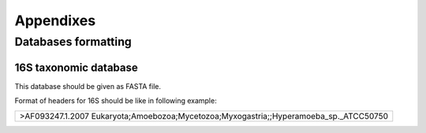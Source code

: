 ==========
Appendixes
==========
--------------------
Databases formatting
--------------------
~~~~~~~~~~~~~~~~~~~~~~
16S taxonomic database
~~~~~~~~~~~~~~~~~~~~~~

This database should be given as FASTA file.

Format of headers for 16S should be like in following example:


+---------------------------------------------------------------------------------------+
| >AF093247.1.2007 Eukaryota;Amoebozoa;Mycetozoa;Myxogastria;;Hyperamoeba_sp._ATCC50750 | 
+---------------------------------------------------------------------------------------+ 


